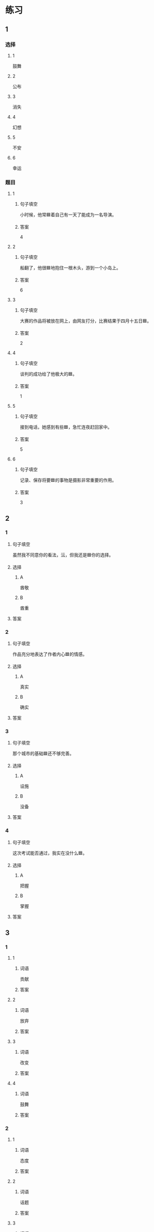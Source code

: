 * 练习

** 1
:PROPERTIES:
:ID: 510138bc-b941-44f7-a5ce-a32303454a65
:END:

*** 选择

**** 1

鼓舞

**** 2

公布

**** 3

消失

**** 4

幻想

**** 5

不安

**** 6

幸运

*** 题目

**** 1

***** 句子填空

小时候，他常🟦着自己有一天了能成为一名导演。

***** 答案

4

**** 2

***** 句子填空

船翻了，他很🟦地抱住一根木头，游到一个小岛上。

***** 答案

6

**** 3

***** 句子填空

大赛的作品将被放在网上，由网友打分，比赛结果于四月十五日🟦。

***** 答案

2

**** 4

***** 句子填空

谈判的成功给了他极大的🟦。

***** 答案

1

**** 5

***** 句子填空

接到电话，她感到有些🟦，急忙连夜赶回家中。

***** 答案

5

**** 6

***** 句子填空

记录、保存将要🟦的事物是摄影非常重要的作用。

***** 答案

3

** 2

*** 1
:PROPERTIES:
:ID: 1d3cd584-db74-4317-86e6-9e9c2f3b3e54
:END:

**** 句子填空

虽然我不同意你的看法，沄，但我还是🟦你的选择。

**** 选择

***** A

酋敬

***** B

酋重

**** 答案



*** 2
:PROPERTIES:
:ID: dccddb5d-30f1-4976-b17d-6f55f3713c06
:END:

**** 句子填空

作品充分地表达了作者内心🟦的情感。

**** 选择

***** A

真实

***** B

确实

**** 答案



*** 3
:PROPERTIES:
:ID: 674ff64a-ec4b-42b0-bee9-90293ce95bc8
:END:

**** 句子填空

那个城市的基础🟦还不够完善。

**** 选择

***** A

设施

***** B

没备

**** 答案



*** 4
:PROPERTIES:
:ID: b4d57bdf-8d74-4c83-9e6f-6c83dbd3bc1e
:END:

**** 句子填空

这次考试能否通过，我实在没什么🟦。

**** 选择

***** A

把握

***** B

掌握

**** 答案



** 3
:PROPERTIES:
:NOTETYPE: ed35c1fb-b432-43d3-a739-afb09745f93f
:END:

*** 1

**** 1

***** 词语

贡献

***** 答案



**** 2

***** 词语

放弃

***** 答案



**** 3

***** 词语

改变

***** 答案



**** 4

***** 词语

鼓舞

***** 答案



*** 2

**** 1

***** 词语

态度

***** 答案



**** 2

***** 词语

话题

***** 答案



**** 3

***** 词语

联系

***** 答案



**** 4

***** 词语

心神

***** 答案





* 扩展

** 词语

*** 1

**** 话题

资源

**** 词语

金属
黄金
银
钢铁
煤炭
能源
原料
资源

** 题

*** 1

**** 句子

这种管子是🟨管，只是从表面上看像塑料。

**** 答案



*** 2

**** 句子

“中国大妈”一词的产生充分证明中国是🟨消费的大国。

**** 答案



*** 3

**** 句子

豆腐深受中国人的喜爱，制作它的主要🟨就是黄豆。

**** 答案



*** 4

**** 句子

从目前中国能源消费结构来看，🟨依然占主导地位。

**** 答案


